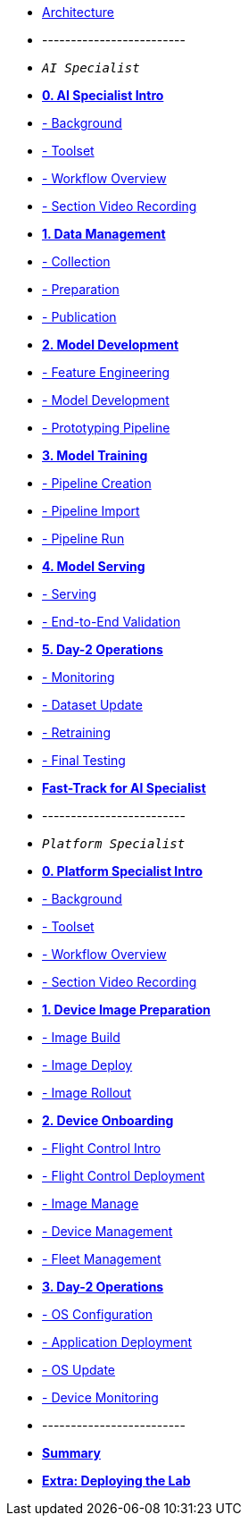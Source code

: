 * xref:00-arch-intro.adoc[Architecture]
* -------------------------
* `_AI Specialist_`
* xref:ai-specialist-00-intro.adoc[*0. AI Specialist Intro*]
* xref:ai-specialist-00-intro.adoc#_background[- Background]
* xref:ai-specialist-00-intro.adoc#_toolset[- Toolset]
* xref:ai-specialist-00-intro.adoc#_workflow_overview[- Workflow Overview]
* xref:ai-specialist-00-intro.adoc#_section_video_recording[- Section Video Recording]

* xref:ai-specialist-01-data.adoc[*1. Data Management*]
* xref:ai-specialist-01-data.adoc#_collection[- Collection]
* xref:ai-specialist-01-data.adoc#_preparation[- Preparation]
* xref:ai-specialist-01-data.adoc#_dataset_publication_and_formatting[- Publication]

* xref:ai-specialist-02-develop.adoc[*2. Model Development*]
* xref:ai-specialist-02-develop.adoc#_feature_engineering[- Feature Engineering]
* xref:ai-specialist-02-develop.adoc#_model_development[- Model Development]
* xref:ai-specialist-02-develop.adoc#_prototyping_pipeline_optional[- Prototyping Pipeline]

* xref:ai-specialist-03-training.adoc[*3. Model Training*]
* xref:ai-specialist-03-training.adoc#_pipeline_creation[- Pipeline Creation]
* xref:ai-specialist-03-training.adoc#_pipeline_import[- Pipeline Import]
* xref:ai-specialist-03-training.adoc#_pipeline_run[- Pipeline Run]

* xref:ai-specialist-04-deploy.adoc[*4. Model Serving*]
* xref:ai-specialist-04-deploy.adoc#_serving[- Serving]
* xref:ai-specialist-04-deploy.adoc#_end_-_to_-_end_validation[- End-to-End Validation]

* xref:ai-specialist-05-update.adoc[*5. Day-2 Operations*]
* xref:ai-specialist-05-update.adoc#_monitoring[- Monitoring]
* xref:ai-specialist-05-update.adoc#_dataset_update[- Dataset Update]
* xref:ai-specialist-05-update.adoc#_retrain[- Retraining]
* xref:ai-specialist-05-update.adoc#__final_testing[- Final Testing]

* xref:ai-specialist-99-fast.adoc[*Fast-Track for AI Specialist*]

* -------------------------
* `_Platform Specialist_`
* xref:platform-specialist-00-intro.adoc[*0. Platform Specialist Intro*]
* xref:platform-specialist-00-intro.adoc#_background[- Background]
* xref:platform-specialist-00-intro.adoc#_toolset[- Toolset]
* xref:platform-specialist-00-intro.adoc#_workflow_overview[- Workflow Overview]
* xref:platform-specialist-00-intro.adoc#_section_video_recording[- Section Video Recording]
* xref:platform-specialist-01-image-bake.adoc[*1. Device Image Preparation*]
* xref:platform-specialist-01-image-bake.adoc#_image_build[- Image Build]
* xref:platform-specialist-01-image-bake.adoc#_image_deploy[- Image Deploy]
* xref:platform-specialist-01-image-bake.adoc#_image_rollout[- Image Rollout]
* xref:platform-specialist-02-device-onboarding.adoc[*2. Device Onboarding*]
* xref:platform-specialist-02-device-onboarding.adoc#_flight_control_intro[- Flight Control Intro]
* xref:platform-specialist-02-device-onboarding.adoc#_flight_control_deployment[- Flight Control Deployment]
* xref:platform-specialist-02-device-onboarding.adoc#_image_manage[- Image Manage]
* xref:platform-specialist-02-device-onboarding.adoc#_device_management[- Device Management]
* xref:platform-specialist-02-device-onboarding.adoc#_fleet_management[- Fleet Management]
* xref:platform-specialist-03-day-2-ops.adoc[*3. Day-2 Operations*]
* xref:platform-specialist-03-day-2-ops.adoc#_os_configuration[- OS Configuration]
* xref:platform-specialist-03-day-2-ops.adoc#_application_deployment[- Application Deployment]
* xref:platform-specialist-03-day-2-ops.adoc#_os_update[- OS Update]
* xref:platform-specialist-03-day-2-ops.adoc#_device_monitoring[- Device Monitoring]
* -------------------------
* xref:99-summary.adoc[*Summary*]
* xref:00-how_to_deploy_lab.adoc[*Extra: Deploying the Lab*]
